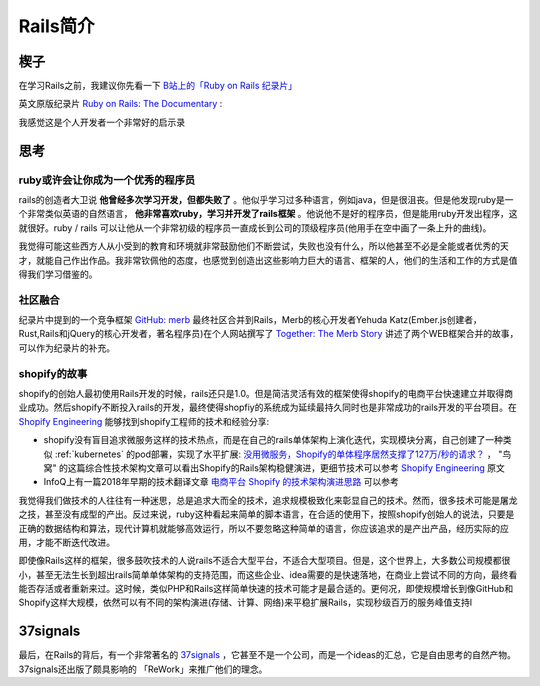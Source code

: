 .. _intro_rails:

=====================
Rails简介
=====================

楔子
======

在学习Rails之前，我建议你先看一下 `B站上的「Ruby on Rails 纪录片」 <https://www.bilibili.com/video/BV1Du4y187yq>`_ 

英文原版纪录片 `Ruby on Rails: The Documentary <https://www.youtube.com/watch?v=HDKUEXBF3B4>`_ :

.. youtube:: HDKUEXBF3B4

   `Ruby on Rails: The Documentary <https://www.youtube.com/watch?v=HDKUEXBF3B4>`_

我感觉这是个人开发者一个非常好的启示录

思考
=======

ruby或许会让你成为一个优秀的程序员
-----------------------------------

rails的创造者大卫说 **他曾经多次学习开发，但都失败了** 。他似乎学习过多种语言，例如java，但是很沮丧。但是他发现ruby是一个非常类似英语的自然语言， **他非常喜欢ruby，学习并开发了rails框架** 。他说他不是好的程序员，但是能用ruby开发出程序，这就很好。ruby / rails  可以让他从一个非常初级的程序员一直成长到公司的顶级程序员(他用手在空中画了一条上升的曲线)。

我觉得可能这些西方人从小受到的教育和环境就非常鼓励他们不断尝试，失败也没有什么，所以他甚至不必是全能或者优秀的天才，就能自己作出作品。我非常钦佩他的态度，也感觉到创造出这些影响力巨大的语言、框架的人，他们的生活和工作的方式是值得我们学习借鉴的。

社区融合
---------

纪录片中提到的一个竞争框架 `GitHub: merb <https://github.com/wycats/merb>`_ 最终社区合并到Rails，Merb的核心开发者Yehuda Katz(Ember.js创建者，Rust,Rails和jQuery的核心开发者，著名程序员)在个人网站撰写了 `Together: The Merb Story <https://yehudakatz.com/2020/02/19/together-the-merb-story/>`_ 讲述了两个WEB框架合并的故事，可以作为纪录片的补充。

shopify的故事
----------------

shopify的创始人最初使用Rails开发的时候，rails还只是1.0。但是简洁灵活有效的框架使得shopify的电商平台快速建立并取得商业成功。然后shopify不断投入rails的开发，最终使得shopfiy的系统成为延续最持久同时也是非常成功的rails开发的平台项目。在 `Shopify Engineering <https://shopify.engineering/>`_ 能够找到shopify工程师的技术和经验分享:

- shopify没有盲目追求微服务这样的技术热点，而是在自己的rails单体架构上演化迭代，实现模块分离，自己创建了一种类似 :ref:`kubernetes` 的pod部署，实现了水平扩展:  `没用微服务，Shopify的单体程序居然支撑了127万/秒的请求？ <https://colobu.com/2022/12/04/Shopify-monolith-served-1-27-Million-requests-per-second-during-Black-Friday/>`_ ， "鸟窝" 的这篇综合性技术架构文章可以看出Shopify的Rails架构稳健演进，更细节技术可以参考 `Shopify Engineering <https://shopify.engineering/>`_ 原文
- InfoQ上有一篇2018年早期的技术翻译文章 `电商平台 Shopify 的技术架构演进思路 <https://www.infoq.cn/article/e-commerce-at-scale-inside-shopifys-tech-stack>`_ 可以参考

我觉得我们做技术的人往往有一种迷思，总是追求大而全的技术，追求规模极致化来彰显自己的技术。然而，很多技术可能是屠龙之技，甚至没有成型的产出。反过来说，ruby这种看起来简单的脚本语言，在合适的使用下，按照shopify创始人的说法，只要是正确的数据结构和算法，现代计算机就能够高效运行，所以不要忽略这种简单的语言，你应该追求的是产出产品，经历实际的应用，才能不断迭代改进。

即使像Rails这样的框架，很多鼓吹技术的人说rails不适合大型平台，不适合大型项目。但是，这个世界上，大多数公司规模都很小，甚至无法生长到超出rails简单单体架构的支持范围，而这些企业、idea需要的是快速落地，在商业上尝试不同的方向，最终看能否存活或者重新来过。这时候，类似PHP和Rails这样简单快速的技术可能才是最合适的。更何况，即使规模增长到像GitHub和Shopify这样大规模，依然可以有不同的架构演进(存储、计算、网络)来平稳扩展Rails，实现秒级百万的服务峰值支持l

37signals
==============

最后，在Rails的背后，有一个非常著名的 `37signals <https://37signals.com/>`_ ，它甚至不是一个公司，而是一个ideas的汇总，它是自由思考的自然产物。37signals还出版了颇具影响的 「ReWork」来推广他们的理念。
